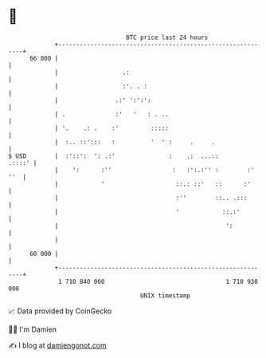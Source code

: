 * 👋

#+begin_example
                                    BTC price last 24 hours                    
                +------------------------------------------------------------+ 
         66 000 |                                                            | 
                |                  .:                                        | 
                |                  :'. . :                                   | 
                |                .:' ':':':                                  | 
                | .              :'   '   : . ..                             | 
                | '.    .: .    :'         :::::                             | 
                |  :.. ::':::   :          '  ' :     .     .                | 
   $ USD        |  :'::':  ': .:'               :    .:  ...::        .::::' | 
                |    ':      :''                 :   :':.:'' :        :' ''  | 
                |            '                    ::.: ::'   ::      :'      | 
                |                                 :''        ::.. .:::       | 
                |                                 '            ::.:'         | 
                |                                               ':           | 
                |                                                            | 
         60 000 |                                                            | 
                +------------------------------------------------------------+ 
                 1 710 840 000                                  1 710 930 000  
                                        UNIX timestamp                         
#+end_example
📈 Data provided by CoinGecko

🧑‍💻 I'm Damien

✍️ I blog at [[https://www.damiengonot.com][damiengonot.com]]

